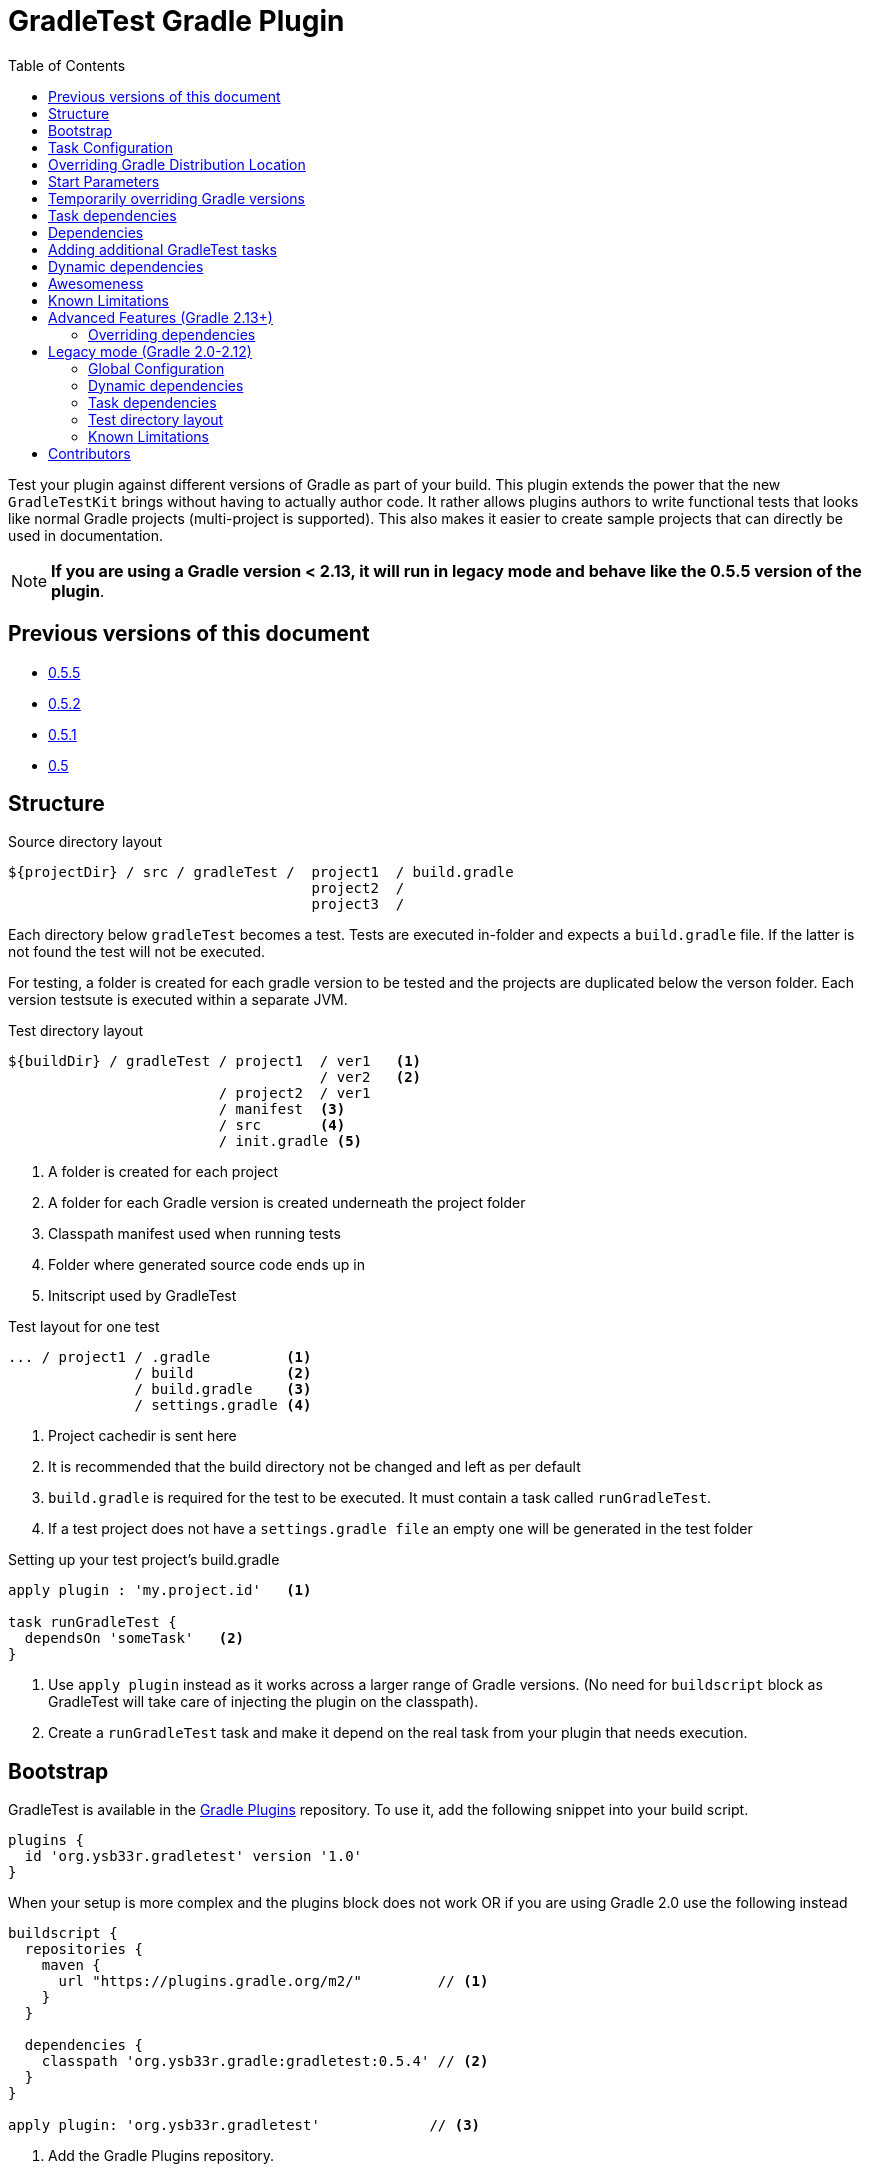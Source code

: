 = GradleTest Gradle Plugin
:toc:

Test your plugin against different versions of Gradle as part of your build. This plugin extends the power that the new
`GradleTestKit` brings without having to actually author code. It rather allows plugins authors to write functional tests
that looks like normal Gradle projects (multi-project is supported). This also makes it easier to create sample projects
that can directly be used in documentation.

NOTE: *If you are using a Gradle version < 2.13, it will run in legacy mode and behave like the 0.5.5 version of the plugin*.

== Previous versions of this document

* https://github.com/ysb33r/gradleTest/blob/RELEASE_0_5_5/README.adoc[0.5.5]
* https://github.com/ysb33r/gradleTest/blob/RELEASE_0_5_2/README.adoc[0.5.2]
* https://github.com/ysb33r/gradleTest/blob/RELEASE_0_5_1/README.adoc[0.5.1]
* https://github.com/ysb33r/gradleTest/blob/RELEASE_0_5_0/README.adoc[0.5]

== Structure

.Source directory layout
----
${projectDir} / src / gradleTest /  project1  / build.gradle
                                    project2  /
                                    project3  /
----

Each directory below `gradleTest` becomes a test. Tests are executed in-folder
and expects a `build.gradle` file. If the latter is not found the test will not be
executed.

For testing, a folder is created for each gradle version to be tested and the
projects are duplicated below the verson folder. Each version testsute is executed
within a separate JVM.

.Test directory layout
----
${buildDir} / gradleTest / project1  / ver1   <1>
                                     / ver2   <2>
                         / project2  / ver1
                         / manifest  <3>
                         / src       <4>
                         / init.gradle <5>
----
<1> A folder is created for each project
<2> A folder for each Gradle version is created underneath the project folder
<3> Classpath manifest used when running tests
<4> Folder where generated source code ends up in
<5> Initscript used by GradleTest

.Test layout for one test
----
... / project1 / .gradle         <1>
               / build           <2>
               / build.gradle    <3>
               / settings.gradle <4>
----
<1> Project cachedir is sent here
<2> It is recommended that the build directory not be changed and left as per default
<3> `build.gradle` is required for the test to be executed. It must contain a task called `runGradleTest`.
<4> If a test project does not have a `settings.gradle file` an empty one will
be generated in the test folder

.Setting up your test project's build.gradle
----
apply plugin : 'my.project.id'   <1>

task runGradleTest {
  dependsOn 'someTask'   <2>
}
----
<1> Use `apply plugin` instead as it works across a larger range of Gradle versions. (No need for `buildscript` block
  as GradleTest will take care of injecting the plugin on the classpath).
<2> Create a `runGradleTest` task and make it depend on the real task from your plugin that needs execution.

== Bootstrap

GradleTest is available in the https://plugins.gradle.org/plugin/org.ysb33r.gradletest[Gradle Plugins] repository.
To use it, add the following snippet into your build script.

[source,groovy]
----
plugins {
  id 'org.ysb33r.gradletest' version '1.0'
}
----

When your setup is more complex and the plugins block does not work OR if you are using Gradle 2.0 use the following instead

[source,groovy]
----
buildscript {
  repositories {
    maven {
      url "https://plugins.gradle.org/m2/"         // <1>
    }
  }

  dependencies {
    classpath 'org.ysb33r.gradle:gradletest:0.5.4' // <2>
  }
}

apply plugin: 'org.ysb33r.gradletest'             // <3>
----
<1> Add the Gradle Plugins repository.
<2> Add the last version as a buildscript dependency.
<3> Apply the plugin.

== Task Configuration

[source,groovy]
----
gradleTest {
  versions '2.2','2.4-beta1'   // <1>

  initscript '/path/to/script' // <2>

}
----
<1> Test against the listed versions
<2> All gradle tests are invoked with a default initscript. This
  can be changed by setting your own init script. This path is evaluated
  with `project.file`.

== Overriding Gradle Distribution Location

With the 1.0 release the location for distributions are determined by `GradleTestKit`. However it is possible to
override that and set a base location to find distributions by two possible means.

.Configure distribution location by task
[source,groovy]
----
gradleTest {
  distributionUri 'file://local/area' // <1>
}
----
<1> Set local area to find Gradle distributions instead of default Gradle location. When this is set Gradle will only look
  here for distributions.

.Configure distribution location by system property
----
-Dorg.ysb33r.gradletest.distribution.uri=file://local/area
----

NOTE: When the system property is set it will override all `distributionUri` settings in task configurations

== Start Parameters

* If gradle is run with `--offline`, it will be passed to the Gradle.
* `--full-stacktrace` is set and output is captured to test report.

== Temporarily overriding Gradle versions

It is very convenient to sometimes to runs the test with a subset of the versions specified in the configuration. This is
achievable by passing a system property to Gradle

[source,bash]
----
-DgradleTest.versions=2.2,2.3 <1> <2>
----
<1> If more than one GradleTest task is defined, replace `gradleTest` with the name of the appropriate GradleTest task.
<2> List the versions in a commma-separated list. No validation is done on the string. If it leads to invalid Gradle
  versions the build will fail.

== Task dependencies

`gradleTest` is now linked into the `check` lifecycle task.

== Dependencies

Although gradle tests can download their own dependencies, this might consume unnecessary
bandwidth and waste a lot of testing time. In order to combat this,
any dependencies listed under `gradleTest` configuration will be downloaded and
made available to the running gradle tests.

.Define dependencies in build.gradle
[source,groovy]
----
dependencies {
  gradleTest 'commons-cli:commons-cli:1.2'
}
----

These dependencies then appear as a `flatDir` repository in the gradle test.

*NOTE*: It is not necessary to add your plugin to the dependencies. The output of the `jar` task
is automatically added to the `gradleTest` configuration.

.Configure test build.gradle for dependency
[source,groovy]
----
buildscript {
  dependencies {
    classpath ':gnumake:1.0.1' // <1>
  }
}

dependencies {
  compile ':commons-cli:1.2' // <2>
}
----
<1> It is completely possible to add it to the `buildscript` for loading
  plugins
<2> Load up any dependencies a per normal


*NOTE*:This repository is injected into the test using the default initscript. If you use your own `initscript`
and still want to avail your own feature you'll need to add the following to your `initscript`.

[source,groovy]
----
buildscript {
  repositories {
    flatDir {
      dirs
    }
  }
}

allprojects {
  repositories {
  }
}
----

== Adding additional GradleTest tasks

It is possible to add additional test tasks beyond `gradleTest`, by doing

[source,groovy]
----
configurations {
  furtherTest
}

task furtherTest( type : org.ysb33r.gradle.gradletest.legacy20.GradleTest ) {
  versions '2.2'
}
----

Test files should be placed under `src/furtherTest` using the same layout as described earlier. Dependencies should be
listed under `furtherTest` configuration.

Global configuration is still read from `gradleLocations` project extension.

== Dynamic dependencies

Hard-coding the plugin version in to the `build.gradle` files of the `gradleTest` test fixtures is a maintenance pain.
However the plugin is injected automatically into the build via `GradleTestKit`.

== Awesomeness

This plugin is so awesome, it applies to itself and then runs a collection of tests - See `gradle/self-reference.gradle`
on how this is done.

== Known Limitations

* Not designed to work Gradle < 2.0. If the community requires this functionality an effort will be made to see if it is
  possible. (It will actually try to runs tests against a Gradle version < 2.0, if configured in `gradleTest`)
* Does not run test in parallel, even though it theoretically could. Can do with a `maxParallelForks`. (https://github.com/ysb33r/gradleTest/issues/5)
* Runs in legacy mode when the project is built with Gradle 2.0 - 2.12.

== Advanced Features (Gradle 2.13+)

=== Overriding dependencies

GradleTest uses Spock Framework, JUnit & Apache Commons IO underneath. If, for some reason you need to override the
versions of these dependencies it can be done in the `gradleTestCompile` configuration. If you created a new `GradleTest`
task called `foobar` then the appropriate configuration will be callled `foobarCompile`.


== Legacy mode (Gradle 2.0-2.12)

If you are building your plugin project with any Gradle version 2.0 - 2.12 it automatically invoked legacy mode and
behaves like the v0.5.5 version of this plugin.

=== Global Configuration

[source,groovy]
----
gradleLocations {
  searchGradleUserHome = true      // <1>
  includeGradleHome = true         // <2>
  searchGvm = true                 // <3>
  download = true                  // <4>
  downloadToGradleUserHome = false // <5>
  useGradleSite = true             // <6>
  uri                              // <7>
  search                           // <8>
}
----
<1> Search Gradle home for Gradle installations.
<2> Include the current `GRADLE_HOME` folder.
<3> Search the GVM folder for Gradle installations
<4> Download uninstalled version if online. These distributions will be
  placed in the appropriate location in `gradle.gradleHome`.
<5> Place downloaded distributions in `gradle.gradleUserHomeDir` in the same way
  Gradle wrapper will do.
<6> Download distribution from the global Gradle distribution site.
<7> List additional URLs to search for Gradle distributions.
<8> Search these additional folders for Gradle installations. Search will be performed
    both as if it a cache-style folder (aka `gradleUserHome`) or an installation-style folder
    (aka `GVM_HOME`).

NOTE: If the above is used with Gradle 2.13+ it will be accepted and ignored. Deprecation warnings will also be printed.

=== Dynamic dependencies

Hard-coding the plugin version in to the `build.gradle` files of the `gradleTest` test fixtures is a maintenance pain.
In previous versions of the plugin one had to dp to write something like

[source,groovy]
----
buildscript {
  dependencies {
    classpath ':gnumake:%%VERSION%%'
  }
}
----

and the plugin would substitute the `%%VERSION%%` token with the version of your project. This is *no longer necessary
with this release* even when running in legacy mode. The plugin will inject the path to the plugin automatically
eliminating the need to use a block like the above at all.

=== Task dependencies

The `gradleTest` task is not linked to any other tasks. Run this as
explicit task on the command-line or add your own task dependencies in your
gradle script. The reason for this is that  in legacy mode it can be quite a time-consuming testset to run. The typical
case will be that the tests are only run close to release time. If you prefer you might want to set
`install.dependsOn gradleTest` rather than `check.dependsOn gradleTest` or `build.dependsOn gradleTest`.

=== Test directory layout

For testing, a folder is created for each gradle version to be tested and the
projects are duplicated below the verson folder. Each version's testsuite is executed
within a separate JVM.

.Test directory layout
----
${buildDir} / gradleTest / ver1 / project1 <1>
                                / project2
                                / project3
                         / ver2 / project1
                                / project2
                                / project3
                         / init20.gradle   <2>
                         / repo            <3>
                         / home            <4>
            / classes / gradleTest         <5>
            / gradleDist                   <6>
----
<1> Projects are duplicated for each Gradle version. See below for a more detailed
  layout
<2> This is a generated `initscript` used to start all tests.
<3> This is flat repository that can be utilised by all tests.
<4> Gradle home directory for all the tests
<5> Temporary classes for bootstrapping the tests are kept here.
<6> Distributions are downloaded here if necessary

.Test layout for one test
----
... / project1 / .gradle         <1>
               / src             <2>
               / build           <3>
               / build.gradle    <4>
               / settings.gradle <5>
----
<1> Project cachedir is sent here
<2> If the test project has any folders they will be copied here
<3> It is recommended that the build directory not be changed and left as per default
<4> `build.gradle` is required for the test to be executed. It must contain a task called `runGradleTest`.
<5> If a test project does not have a `settings.gradle file` an empty one will
be generated in the test folder

=== Known Limitations

* The plugin assumes that no Gradle distributions in `gradle,gradleUserHomeDir` or `GVM_HOME` will be removed whilst it
  is running.
* The source sets for the Gradle tests cannot be renamed or added to. The subdirectory name is fixed to the task name.
* No nice HTML report (https://github.com/ysb33r/gradleTest/issues/2)
* No graceful failure as for `test` task. Currently throws a `TaskExecutionException` at the end, which is ugly. (https://github.com/ysb33r/gradleTest/issues/1)
* No running counter of tests run and test failures (as for `test` task). (https://github.com/ysb33r/gradleTest/issues/3)
* All test output is going to stdout instead of being captured and added to test report. (https://github.com/ysb33r/gradleTest/issues/4)
* `--no-daemon` is set, as we don't want to clash with existing running daemons.
* Init scripts can no longer be passed. (This will probably be addressed in another release).

== Contributors

* https://github.com/dcendents[Daniel Beland] - Gradle 2.5 fixes.
* https://github.com/szpak[Marcin Zajączkowski] - Fix for Zip errors
* https://github.com/matthiasbalke[Matthias Balke] - Documentation

If you would like to contribute fixes, please see `HACKING.adoc`

